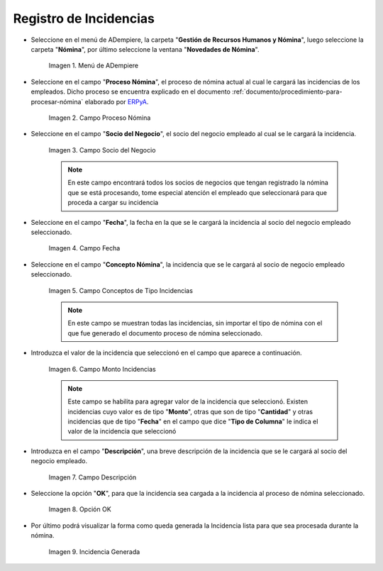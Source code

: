.. _ERPyA: http://erpya.com
.. |Menú de ADempiere| image:: resources/menu.png
.. |Campo Proceso de Nómina| image:: resources/campo-proceso-nomina.png
.. |Campo Socio del Negocio| image:: resources/campo-socio-del-negocio.png
.. |Campo Fecha| image:: resources/campo-fecha.png
.. |Campo Conceptos de Tipo Incidencias| image:: resources/campo-concepto-nomina.png
.. |Campo Descripción| image:: resources/campo-descripcion.png
.. |Opción OK| image:: resources/opcion-ok.png
.. |Campo Monto Incidencias| image:: resources/campo-monto.png
.. |Campo Incidencia Generada| image:: resources/incidencia-generada.png

.. _documento/novedades-de-nómina:

**Registro de Incidencias**
===========================

- Seleccione en el menú de ADempiere, la carpeta "**Gestión de Recursos Humanos y Nómina**", luego seleccione la carpeta "**Nómina**", por último seleccione la ventana "**Novedades de Nómina**".

    |Menú de ADempiere|

    Imagen 1. Menú de ADempiere

- Seleccione en el campo "**Proceso Nómina**", el proceso de nómina actual al cual le cargará las incidencias de los empleados. Dicho proceso se encuentra explicado en el documento :ref:`documento/procedimiento-para-procesar-nómina` elaborado por `ERPyA`_.

    |Campo Proceso de Nómina|

    Imagen 2. Campo Proceso Nómina

- Seleccione en el campo "**Socio del Negocio**", el socio del negocio empleado al cual se le cargará la incidencia.

    |Campo Socio del Negocio|

    Imagen 3. Campo Socio del Negocio

    .. note::

        En este campo encontrará todos los socios de negocios que tengan registrado la nómina que se está procesando, tome especial atención el empleado que seleccionará para que proceda a cargar su incidencia

- Seleccione en el campo "**Fecha**", la fecha en la que se le cargará la incidencia al socio del negocio empleado seleccionado.

    |Campo Fecha|

    Imagen 4. Campo Fecha

- Seleccione en el campo "**Concepto Nómina**", la incidencia que se le cargará al socio de negocio empleado seleccionado.

    |Campo Conceptos de Tipo Incidencias|

    Imagen 5. Campo Conceptos de Tipo Incidencias

    .. note::

        En este campo se muestran todas las incidencias, sin importar el tipo de nómina con el que fue generado el documento proceso de nómina seleccionado.

- Introduzca el valor de la incidencia que seleccionó en el campo que aparece a continuación.

    |Campo Monto Incidencias|

    Imagen 6. Campo Monto Incidencias

    .. note::

        Este campo se habilita para agregar valor de la incidencia que seleccionó. Existen incidencias cuyo valor es de tipo "**Monto**", otras que son de tipo "**Cantidad**" y otras incidencias que de tipo "**Fecha**" en el campo que dice "**Tipo de Columna**" le indica el valor de la incidencia que seleccionó

- Introduzca en el campo "**Descripción**", una breve descripción de la incidencia que se le cargará al socio del negocio empleado.

    |Campo Descripción|

    Imagen 7. Campo Descripción

- Seleccione la opción "**OK**", para que la incidencia sea cargada a la incidencia al proceso de nómina seleccionado.

    |Opción OK|

    Imagen 8. Opción OK

- Por último podrá visualizar la forma como queda generada la Incidencia lista para que sea procesada durante la nómina.

    |Campo Incidencia Generada|

    Imagen 9. Incidencia Generada
